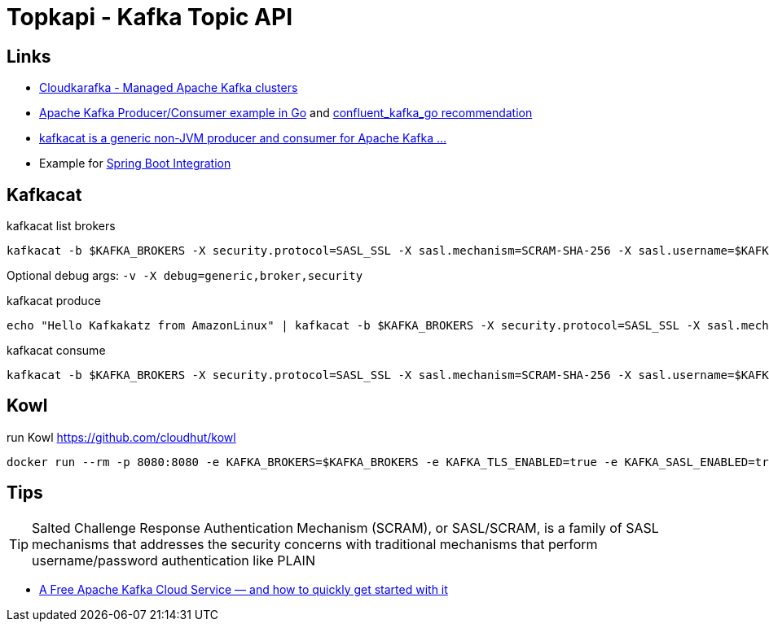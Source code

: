 = Topkapi - Kafka Topic API

== Links
* https://www.cloudkarafka.com/[Cloudkarafka -  Managed Apache Kafka clusters]
* https://github.com/CloudKarafka/go-kafka-example[Apache Kafka Producer/Consumer example in Go] and https://www.cloudkarafka.com/docs/go.html[confluent_kafka_go recommendation]
* https://www.cloudkarafka.com/docs/kafkacat.html[kafkacat is a generic non-JVM producer and consumer for Apache Kafka ...]
* Example for https://www.cloudkarafka.com/docs/spring.html[Spring Boot Integration]

== Kafkacat
.kafkacat list brokers
[source,shell script]
----
kafkacat -b $KAFKA_BROKERS -X security.protocol=SASL_SSL -X sasl.mechanism=SCRAM-SHA-256 -X sasl.username=$KAFKA_SASL_USERNAME -X sasl.password=$KAFKA_SASL_PASSWORD -L
----

Optional debug args: `-v -X debug=generic,broker,security`

.kafkacat produce
[source,shell script]
----
echo "Hello Kafkakatz from AmazonLinux" | kafkacat -b $KAFKA_BROKERS -X security.protocol=SASL_SSL -X sasl.mechanism=SCRAM-SHA-256 -X sasl.username=$KAFKA_SASL_USERNAME -X sasl.password=$KAFKA_SASL_PASSWORD -P -t ${KAFKA_SASL_USERNAME}-hase
----

.kafkacat consume
[source,shell script]
----
kafkacat -b $KAFKA_BROKERS -X security.protocol=SASL_SSL -X sasl.mechanism=SCRAM-SHA-256 -X sasl.username=$KAFKA_SASL_USERNAME -X sasl.password=$KAFKA_SASL_PASSWORD -C -t ${KAFKA_SASL_USERNAME}-hase
----

== Kowl
.run Kowl https://github.com/cloudhut/kowl
[source,shell script]
----
docker run --rm -p 8080:8080 -e KAFKA_BROKERS=$KAFKA_BROKERS -e KAFKA_TLS_ENABLED=true -e KAFKA_SASL_ENABLED=true -e KAFKA_SASL_MECHANISM=SCRAM-SHA-256 -e KAFKA_SASL_USERNAME=$KAFKA_SASL_USERNAME -e KAFKA_SASL_PASSWORD=$KAFKA_SASL_PASSWORD quay.io/cloudhut/kowl:master
----

== Tips

TIP: Salted Challenge Response Authentication Mechanism (SCRAM), or SASL/SCRAM, is a family of SASL mechanisms that addresses the security concerns with traditional mechanisms that perform username/password authentication like PLAIN

* https://medium.com/swlh/a-free-apache-kafka-cloud-service-and-how-to-quickly-get-started-with-it-8f14520fff35[A Free Apache Kafka Cloud Service — and how to quickly get started with it]
